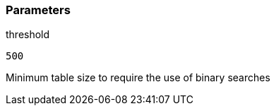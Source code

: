 === Parameters

.threshold
****

----
500
----

Minimum table size to require the use of binary searches
****
